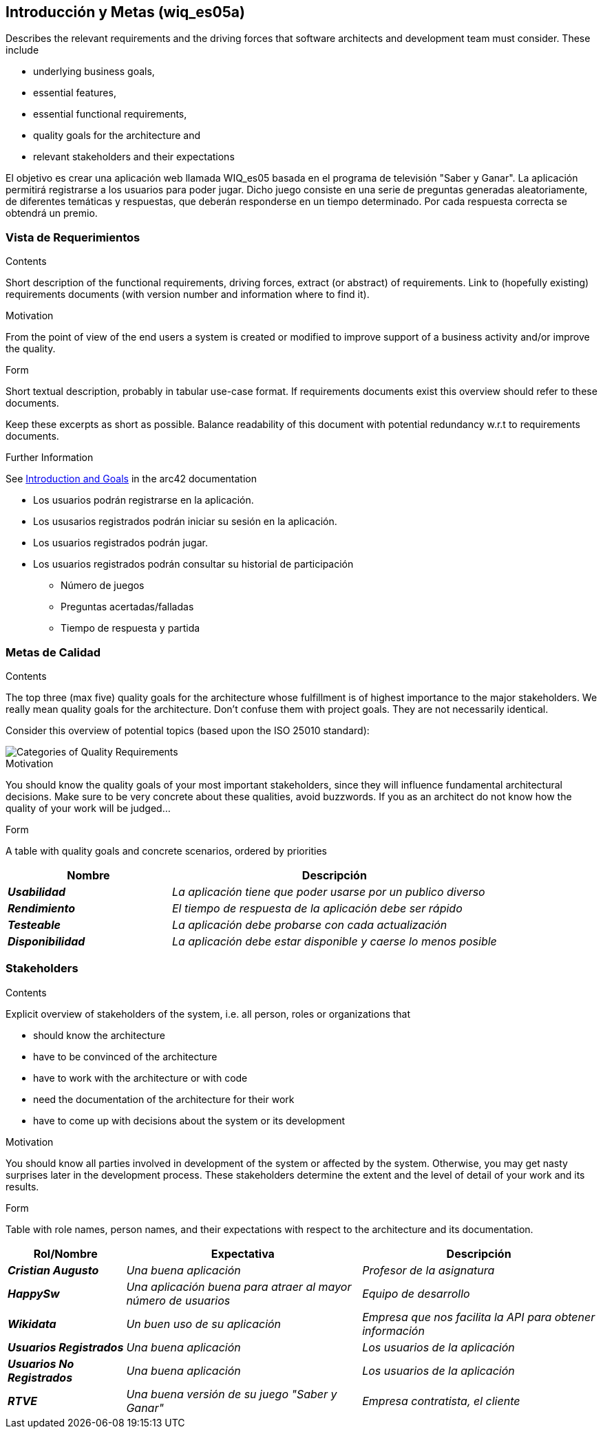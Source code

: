 ifndef::imagesdir[:imagesdir: ../images]

[[section-introduction-and-goals]]
== Introducción y Metas (wiq_es05a)

[role="arc42help"]
****
Describes the relevant requirements and the driving forces that software architects and development team must consider. 
These include

* underlying business goals, 
* essential features, 
* essential functional requirements, 
* quality goals for the architecture and
* relevant stakeholders and their expectations
****

El objetivo es crear una aplicación web llamada WIQ_es05 basada en el programa de televisión "Saber y Ganar".
La aplicación permitirá registrarse a los usuarios para poder jugar. Dicho juego consiste en una serie de preguntas generadas aleatoriamente, de diferentes temáticas y respuestas, que deberán responderse en un tiempo determinado.
Por cada respuesta correcta se obtendrá un premio.

=== Vista de Requerimientos

[role="arc42help"]
****
.Contents
Short description of the functional requirements, driving forces, extract (or abstract)
of requirements. Link to (hopefully existing) requirements documents
(with version number and information where to find it).

.Motivation
From the point of view of the end users a system is created or modified to
improve support of a business activity and/or improve the quality.

.Form
Short textual description, probably in tabular use-case format.
If requirements documents exist this overview should refer to these documents.

Keep these excerpts as short as possible. Balance readability of this document with potential redundancy w.r.t to requirements documents.


.Further Information

See https://docs.arc42.org/section-1/[Introduction and Goals] in the arc42 documentation

****

* Los usuarios podrán registrarse en la aplicación.
* Los ususarios registrados podrán iniciar su sesión en la aplicación.
* Los usuarios registrados podrán jugar.
* Los usuarios registrados podrán consultar su historial de participación
** Número de juegos
** Preguntas acertadas/falladas
** Tiempo de respuesta y partida


=== Metas de Calidad

[role="arc42help"]
****
.Contents
The top three (max five) quality goals for the architecture whose fulfillment is of highest importance to the major stakeholders. 
We really mean quality goals for the architecture. Don't confuse them with project goals.
They are not necessarily identical.

Consider this overview of potential topics (based upon the ISO 25010 standard):

image::01_2_iso-25010-topics-EN.drawio.png["Categories of Quality Requirements"]

.Motivation
You should know the quality goals of your most important stakeholders, since they will influence fundamental architectural decisions. 
Make sure to be very concrete about these qualities, avoid buzzwords.
If you as an architect do not know how the quality of your work will be judged...

.Form
A table with quality goals and concrete scenarios, ordered by priorities
****
[cols="e,2e" options="header"]
|===
|Nombre|Descripción
|*Usabilidad*| _La aplicación tiene que poder usarse por un publico diverso_
|*Rendimiento*| _El tiempo de respuesta de la aplicación debe ser rápido_
|*Testeable*| _La aplicación debe probarse con cada actualización_
|*Disponibilidad*| _La aplicación debe estar disponible y caerse lo menos posible_
|===
=== Stakeholders

[role="arc42help"]
****
.Contents
Explicit overview of stakeholders of the system, i.e. all person, roles or organizations that

* should know the architecture
* have to be convinced of the architecture
* have to work with the architecture or with code
* need the documentation of the architecture for their work
* have to come up with decisions about the system or its development

.Motivation
You should know all parties involved in development of the system or affected by the system.
Otherwise, you may get nasty surprises later in the development process.
These stakeholders determine the extent and the level of detail of your work and its results.

.Form
Table with role names, person names, and their expectations with respect to the architecture and its documentation.
****

[cols="e,2e,2e" options="header"]
|===
|Rol/Nombre|Expectativa|Descripción
| *Cristian Augusto* | _Una buena aplicación_ | _Profesor de la asignatura_
| *HappySw* | _Una aplicación buena para atraer al mayor número de usuarios_ | _Equipo de desarrollo_
| *Wikidata* | _Un buen uso de su aplicación_ | _Empresa que nos facilita la API para obtener información_
| *Usuarios Registrados* | _Una buena aplicación_ | _Los usuarios de la aplicación_
| *Usuarios No Registrados* | _Una buena aplicación_ | _Los usuarios de la aplicación_
| *RTVE* | _Una buena versión de su juego "Saber y Ganar"_ | _Empresa contratista, el cliente_
|===
